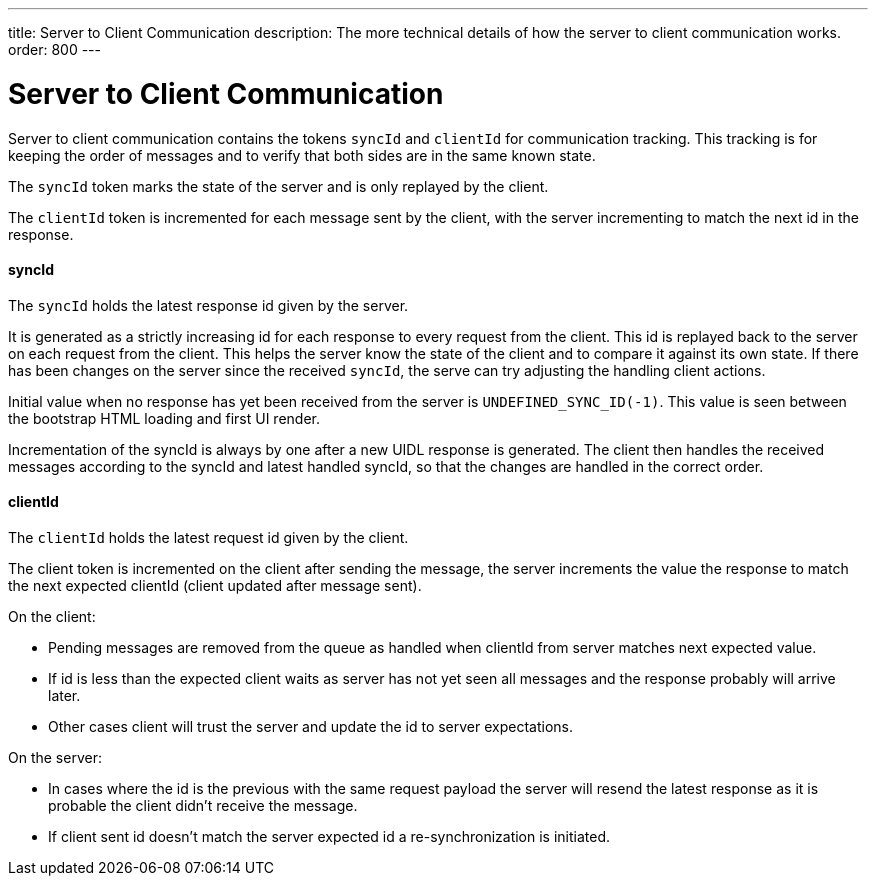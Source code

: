 ---
title: Server to Client Communication
description: The more technical details of how the server to client communication works.
order: 800
---

= Server to Client Communication

Server to client communication contains the tokens `syncId` and `clientId` for communication tracking.
This tracking is for keeping the order of messages and to verify that both sides are in the same known state.

The `syncId` token marks the state of the server and is only replayed by the client.

The `clientId` token is incremented for each message sent by the client, with the server incrementing to match the next id in the response.


==== syncId

The `syncId` holds the latest response id given by the server.

It is generated as a strictly increasing id for each response to every request from the client.
This id is replayed back to the server on each request from the client.
This helps the server know the state of the client and to compare it against its own state.
If there has been changes on the server since the received `syncId`, the serve can try adjusting the handling client actions.

Initial value when no response has yet been received from the server is `UNDEFINED_SYNC_ID(-1)`.
This value is seen between the bootstrap HTML loading and first UI render.

Incrementation of the syncId is always by one after a new UIDL response is generated.
The client then handles the received messages according to the syncId and latest handled syncId, so that the changes are handled in the correct order.


==== clientId

The `clientId` holds the latest request id given by the client.

The client token is incremented on the client after sending the message, the server increments the value the response to match the next expected clientId (client updated after message sent).

On the client:

- Pending messages are removed from the queue as handled when clientId from server matches next expected value.
- If id is less than the expected client waits as server has not yet seen all messages and the response probably will arrive later.
- Other cases client will trust the server and update the id to server expectations.

On the server:

- In cases where the id is the previous with the same request payload the server will resend the latest response as it is probable the client didn't receive the message.
- If client sent id doesn't match the server expected id a re-synchronization is initiated.
